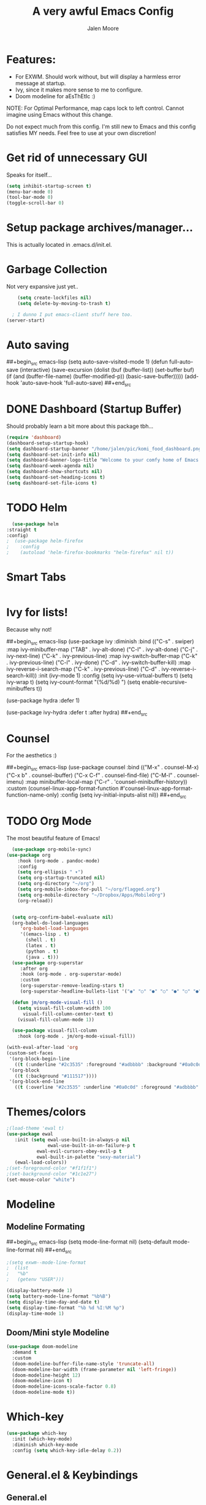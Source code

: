 #+title: A very awful Emacs Config
#+author: Jalen Moore

* Features:
  
  [[file:~/pic/smol_emi.png]]
  
- For EXWM. Should work without, but will display a harmless error message at startup.
- Ivy, since it makes more sense to me to configure.
- Doom modeline for aEsThEtIc :)

NOTE: For Optimal Performance, map caps lock to left control. Cannot imagine using Emacs without this change.

Do not expect much from this config. I'm still new to Emacs and this config satisfies MY needs. Feel free to use at your own discretion!

* Get rid of unnecessary GUI

Speaks for itself...

#+begin_src emacs-lisp
(setq inhibit-startup-screen t)
(menu-bar-mode 0)
(tool-bar-mode 0)
(toggle-scroll-bar 0)
#+end_src

* Setup package archives/manager...
  
This is actually located in .emacs.d/init.el.

* Garbage Collection

Not very expansive just yet..

#+begin_src emacs-lisp
    (setq create-lockfiles nil)
    (setq delete-by-moving-to-trash t)

  ; I dunno I put emacs-client stuff here too.
(server-start)
#+end_src

* Auto saving

##+begin_src emacs-lisp
(setq auto-save-visited-mode 1)
(defun full-auto-save
   (interactive)
   (save-excursion
     (dolist (buf (buffer-list))
         (set-buffer buf)
         (if (and (buffer-file-name) (buffer-modified-p))
             (basic-save-buffer)))))
(add-hook 'auto-save-hook 'full-auto-save) 
##+end_src

* DONE Dashboard (Startup Buffer)
  
Should probably learn a bit more about this package tbh...

#+begin_src emacs-lisp
  (require 'dashboard)
  (dashboard-setup-startup-hook)
  (setq dashboard-startup-banner "/home/jalen/pic/komi_food_dashboard.png")
  (setq dashboard-set-init-info nil)
  (setq dashboard-banner-logo-title "Welcome to your comfy home of Emacs!")
  (setq dashboard-week-agenda nil)
  (setq dashboard-show-shortcuts nil)
  (setq dashboard-set-heading-icons t)
  (setq dashboard-set-file-icons t)
#+end_src

* TODO Helm

#+begin_src emacs-lisp
      (use-package helm
	:straight t
	:config)
    ;  (use-package helm-firefox
    ;    :config
    ;    (autoload 'helm-firefox-bookmarks "helm-firefox" nil t))
#+end_src
 
* Smart Tabs

  #+begin_src emacs-lisp
  #+end_src

* Ivy for lists!

Because why not!

##+begin_src emacs-lisp
(use-package ivy
  :diminish
  :bind (("C-s" . swiper)
         :map ivy-minibuffer-map
         ("TAB" . ivy-alt-done)
         ("C-l" . ivy-alt-done)
         ("C-j" . ivy-next-line)
         ("C-k" . ivy-previous-line)
         :map ivy-switch-buffer-map
         ("C-k" . ivy-previous-line)
         ("C-l" . ivy-done)
         ("C-d" . ivy-switch-buffer-kill)
         :map ivy-reverse-i-search-map
         ("C-k" . ivy-previous-line)
         ("C-d" . ivy-reverse-i-search-kill))
  :init
  (ivy-mode 1)
  :config
  (setq ivy-use-virtual-buffers t)
  (setq ivy-wrap t)
  (setq ivy-count-format "(%d/%d) ")
  (setq enable-recursive-minibuffers t))

(use-package hydra
  :defer 1)

(use-package ivy-hydra
  :defer t
  :after hydra)
##+end_src

* Counsel

For the aesthetics :)

##+begin_src emacs-lisp
  (use-package counsel
    :bind (("M-x" . counsel-M-x)
           ("C-x b" . counsel-ibuffer)
           ("C-x C-f" . counsel-find-file)
           ("C-M-l" . counsel-imenu)
           :map minibuffer-local-map
           ("C-r" . 'counsel-minibuffer-history))
    :custom
    (counsel-linux-app-format-function #'counsel-linux-app-format-function-name-only)
    :config
    (setq ivy-initial-inputs-alist nil))
##+end_src

* TODO Org Mode
  
The most beautiful feature of Emacs!

#+begin_src emacs-lisp
      (use-package org-mobile-sync)
	(use-package org
	    :hook (org-mode . pandoc-mode)
	    :config
	    (setq org-ellipsis " ▾")
	    (setq org-startup-truncated nil)
	    (setq org-directory "~/org")
	    (setq org-mobile-inbox-for-pull "~/org/flagged.org")
	    (setq org-mobile-directory "~/Dropbox/Apps/MobileOrg")
	    (org-reload))


	  (setq org-confirm-babel-evaluate nil)
	  (org-babel-do-load-languages
	     'org-babel-load-languages
	     '((emacs-lisp . t)
	       (shell . t)
	       (latex . t)
	       (python . t)
	       (java . t)))
	  (use-package org-superstar
	     :after org
	     :hook (org-mode . org-superstar-mode)
	     :custom
	     (org-superstar-remove-leading-stars t)
	     (org-superstar-headline-bullets-list '("◉" "○" "●" "○" "●" "○" "●")))

	  (defun jm/org-mode-visual-fill ()
	    (setq visual-fill-column-width 100
		  visual-fill-column-center-text t)
	    (visual-fill-column-mode 1))

	  (use-package visual-fill-column
	    :hook (org-mode . jm/org-mode-visual-fill))

    (with-eval-after-load 'org
	(custom-set-faces
	 '(org-block-begin-line
	   ((t (:underline "#2c3535" :foreground "#adbbbb" :background "#0a0c0d"))))
	 '(org-block
	   ((t (:background "#111517"))))
	 '(org-block-end-line
	   ((t (:overline "#2c3535" :underline "#0a0c0d" :foreground "#adbbbb" :background "#0a0c0d"))))))
#+end_src

* Themes/colors

#+begin_src emacs-lisp
;(load-theme 'ewal t)
(use-package ewal
   :init (setq ewal-use-built-in-always-p nil 
               ewal-use-built-in-on-failure-p t
	       ewal-evil-cursors-obey-evil-p t
	       ewal-built-in-palette "sexy-material")
   (ewal-load-colors))
;(set-foreground-color "#f1f1f1")
;(set-background-color "#1c1e27")
(set-mouse-color "white")
#+end_src

* Modeline
** Modeline Formating 

##+begin_src emacs-lisp
(setq mode-line-format nil)
(setq-default mode-line-format nil)
##+end_src
#+begin_src emacs-lisp
    ;(setq exwm--mode-line-format
    ;  (list
    ;   "%b"
    ;   (getenv "USER")))

    (display-battery-mode 1)
    (setq battery-mode-line-format "%b%B")
    (setq display-time-day-and-date t)
    (setq display-time-format "%b %d %I:%M %p")
    (display-time-mode 1)
#+end_src

** Doom/Mini style Modeline

#+begin_src emacs-lisp
  (use-package doom-modeline
    :demand t
    :custom
    (doom-modeline-buffer-file-name-style 'truncate-all)
    (doom-modeline-bar-width (frame-parameter nil 'left-fringe))
    (doom-modeline-height 12)
    (doom-modeline-icon t)
    (doom-modeline-icons-scale-factor 0.8)
    (doom-modeline-mode t))
#+end_src

* Which-key

#+begin_src emacs-lisp
(use-package which-key
  :init (which-key-mode)
  :diminish which-key-mode
  :config (setq which-key-idle-delay 0.2))
#+end_src

* General.el & Keybindings 
** General.el

 #+begin_src emacs-lisp
 (use-package general
   :config
   (general-evil-setup nil))
 #+end_src
 
** TODO Keybinding Methods

#+begin_src emacs-lisp
	      (defun vol-up ()
		(interactive)
		(shell-command "amixer set Master 5%+"))
	      (defun vol-down ()
		(interactive)
		(shell-command "amixer set Master 5%-"))
	      (defun vol-mute ()
		(interactive)
		(shell-command "amixer -q sset Master toggle"))
	      (defun rbright ()
		(interactive)
		(shell-command "xbacklight -inc 5"))
	      (defun lbright ()
		(interactive)
		(shell-command "xbacklight -dec 5"))

	      (defun load-init ()
		(interactive)
		(load-file "~/.emacs.d/init.el"))

	      (defun pdf-latex ()
		(interactive)
		(shell-command "pdflatex ./*.tex"))

	      (defun poinkalum/invoke-firefox ()
		"If firefox exists, switch to its buffer or else launch it"
		(interactive) 
		(if (string= (buffer-name) "Firefox-esr") (bury-buffer)
		(if (get-buffer "Firefox-esr")
		    (exwm-workspace-switch-to-buffer "Firefox-esr")
		    (my/exwm-async-run "firefox")))) 

	      (defun inkscape ()
		(interactive)
		(shell-command "if [[ ! -d ]]; then mkdir figures fi")
		(shell-command (message "inkscape-figures create ./figures/%s &" (read-string "Inkscape File: ")))
		(basic-save-buffer))
#+End_src

** TODO Keybindings (used to be keys.el)

 #+begin_src emacs-lisp
      ;(load "/home/jalen/.emacs.d/keys.el")
      (general-define-key
	"M-<tab>" 'other-window
	"M-s" 'switch-to-buffer-other-window
	"C-<tab>" 'counsel-ibuffer
	"<escape>" 'keyboard-escape-quit
	"M-M" 'global-visual-fill-column-mode
	"M-t" 'pdf-latex
	"M-f" 'inkscape
	"C-f" 'poinkalum/invoke-firefox 
	"M-x" 'helm-M-x
	"C-<tab>" 'helm-buffers-list
	"C-x C-f" 'helm-find-files
	"<XF86AudioRaiseVolume>" 'vol-up
	"<XF86AudioLowerVolume>" 'vol-down
	"<XF86AudioMute>" 'vol-mute
	"<XF86MonBrightnessDown>" 'lbright
	"<XF86MonBrightnessUp>" 'rbright)

      (general-def org-mode-map
       "C-SPC C-e" 'load-init
       "C-<tab>" 'helm-buffers-list)

   (general-def helm-map
      "<tab>" 'helm-execute-persistent-action)
 #+end_src
 
* Keychord 

#+begin_src emacs-lisp
(use-package use-package-chords
  :disabled
  :config (key-chord-mode 1))
#+end_src

* Auto-indent 

#+begin_src emacs-lisp
;(auto-indent-global-mode)
#+end_src

* E-VI-L Mode 

#+begin_src emacs-lisp
(use-package evil
  :init
  (setq evil-want-integration t)
  (setq evil-want-keybinding nil)
  (setq evil-want-C-u-scroll t)
  (setq evil-want-C-i-jump nil)
  :config
  (evil-mode 1)
  (define-key evil-insert-state-map (kbd "C-g") 'evil-normal-state)
  (define-key evil-insert-state-map (kbd "C-h") 'evil-delete-backward-char-and-join)
  (evil-global-set-key 'motion "j" 'evil-next-visual-line)
  (evil-global-set-key 'motion "k" 'evil-previous-visual-line))
#+end_src

* Windows/Lines 
** Windows

#+begin_src emacs-lisp
;(setq internal-border-width 30)
(use-package default-text-scale
  :defer 1
  :config
  (default-text-scale-mode))
#+end_src

** Lines

#+begin_src emacs-lisp
  (add-hook 'find-file-hook (lambda () (linum-mode t)))
  (setq column-number-mode t)
  ;(setq auto-fill-mode t)
  ;(global-visual-line-mode)
  (setq global-visual-fill-column-mode nil)
  (set-display-table-slot standard-display-table 'wrap ?\ )
  (setq linum-format "%4d   ")
#+end_src

* Wallpaper

#+begin_src emacs-lisp
(set-frame-parameter (selected-frame) 'alpha '(90 . 90))
(add-to-list 'default-frame-alist '(alpha . (90 . 90)))
;(set-frame-parameter (selected-frame) 'fullscreen 'maximized)
;(add-to-list 'default-frame-alist '(fullscreen . maximized))
#+end_src

* TODO EXWM.... The best desktop environment

- I need to go through System Crafters EXWM series.
- Experiment with exwm-randr to figure out auto monitor connections with nvidia/optimus... 

##+begin_src emacs-lisp
(setq warning-minimum-level :emergency)
      (require 'exwm)
      (require 'exwm-config)
      (exwm-config-default)
      (setq exwm-workspace-number 2)
      (setq exwm-layout-show-all-buffers t)
      (setq exwm-workspace-show-all-buffers t)

      ;; These keys should always pass through to Emacs
      (setq exwm-input-prefix-keys
	    '(?\C-x
	      ?\C-u
	      ?\C-h
	      ?\M-x
	      ?\M-`
	      ?\M-&
	      ?\M-:
	      ?\C-\M-j
	      ?\C-\ ))

      (dolist (k '(
		   \C-tab
		   \M-tab
		   \C-g
		   ?\C-c
		   ?\C-w
		   ?\s-h
		   ?\s-l
		   XF86AudioRaiseVolume
		   XF86AudioLowerVolume
		   XF86AudioMute
		   XF86MonBrightnessUp
		   XF86MonBrightnessDown
	  ))
      (cl-pushnew k exwm-input-prefix-keys))

      ;; Setup *manual* multi-monitor support
      (require 'exwm-randr)
      (setq exwm-randr-workspace-output-plist '(0 "VIRTUAL4"))
      (exwm-randr-enable)

      ;; Enable systemtray
      (require 'exwm-systemtray)
      (exwm-systemtray-enable)

    ; EXWM outer gaps
  ;(load "/home/jalen/.emacs.d/exwm-outer-gaps.el")
  ;(exwm-outer-gaps-mode t)
##+end_src

* Methods (Experimental) 
  
#+begin_src emacs-lisp
(load "/home/jalen/.emacs.d/methods.el")
#+end_src

* Arduino

#+begin_src emacs-lisp
;(require 'cl)
;(autoload 'arduino-mode "arduino-mode" "Arduino editing mode." t)
;(add-to-list 'auto-mode-alist '("\.ino$" . arduino-mode))
#+end_src
* LaTeX

#+begin_src emacs-lisp
(add-hook 'LaTeX-mode-hook #'outline-minor-mode)
(global-unset-key "\C-z")
(setq outline-minor-mode-prefix "\C-z")
(add-hook 'LaTeX-mode-hook (lambda ()
                              (TeX-fold-mode 1)))
(setq TeX-auto-save t)
(setq TeX-parse-self t)
(setq-default TeX-master nil)			
(add-hook 'LaTeX-mode-hook 'TeX-PDF-mode)
;(latex-preview-pane-enable)
#+end_src

* DONE Snippets with Yasnippet

#+begin_src emacs-lisp
(yas-global-mode)
(add-hook 'yas-minor-mode-hook (lambda ()
                                  (yas-activate-extra-mode 'fundamental-mode)))
#+end_src
